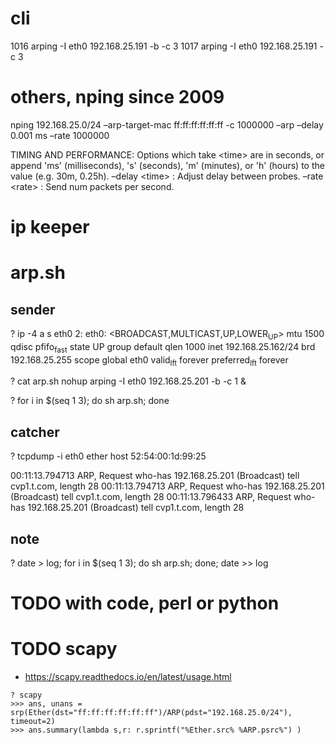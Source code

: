 * cli

 1016  arping -I eth0 192.168.25.191 -b -c 3
 1017  arping -I eth0 192.168.25.191 -c 3

* others, nping since 2009

nping 192.168.25.0/24 --arp-target-mac ff:ff:ff:ff:ff:ff -c 1000000 --arp --delay 0.001 ms --rate 1000000

TIMING AND PERFORMANCE:
  Options which take <time> are in seconds, or append 'ms' (milliseconds),
  's' (seconds), 'm' (minutes), or 'h' (hours) to the value (e.g. 30m, 0.25h).
  --delay <time>                   : Adjust delay between probes.
  --rate  <rate>                   : Send num packets per second.

* ip keeper

* arp.sh

** sender

? ip -4 a s eth0
2: eth0: <BROADCAST,MULTICAST,UP,LOWER_UP> mtu 1500 qdisc pfifo_fast state UP group default qlen 1000
    inet 192.168.25.162/24 brd 192.168.25.255 scope global eth0
       valid_lft forever preferred_lft forever

? cat arp.sh
nohup arping -I eth0 192.168.25.201 -b -c 1 &

? for i in $(seq 1 3); do sh arp.sh;  done

** catcher

? tcpdump -i eth0 ether host 52:54:00:1d:99:25

00:11:13.794713 ARP, Request who-has 192.168.25.201 (Broadcast) tell cvp1.t.com, length 28
00:11:13.794713 ARP, Request who-has 192.168.25.201 (Broadcast) tell cvp1.t.com, length 28
00:11:13.796433 ARP, Request who-has 192.168.25.201 (Broadcast) tell cvp1.t.com, length 28

** note

? date > log; for i in $(seq 1 3); do sh arp.sh;  done; date >> log

* TODO with code, perl or python

* TODO scapy

- https://scapy.readthedocs.io/en/latest/usage.html

#+BEGIN_SRC 
? scapy
>>> ans, unans = srp(Ether(dst="ff:ff:ff:ff:ff:ff")/ARP(pdst="192.168.25.0/24"), timeout=2)
>>> ans.summary(lambda s,r: r.sprintf("%Ether.src% %ARP.psrc%") )

#+END_SRC
